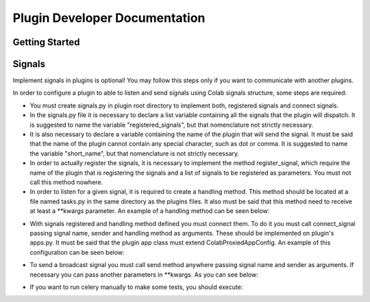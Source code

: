 
.. _plugin-dev:

Plugin Developer Documentation
====================================

Getting Started
---------------

Signals
----------
Implement signals in plugins is optional! You may follow this steps only if you
want to communicate with another plugins.

In order to configure a plugin to able to listen and send signals using Colab
signals structure, some steps are required:

* You must create signals.py in plugin root directory to implement both,
  registered signals and connect signals.
* In the signals.py file it is necessary to declare a list variable containing all the
  signals that the plugin will dispatch. It is suggested to name the variable
  "registered_signals", but that nomenclature not strictly necessary.
* It is also necessary to declare a variable containing the name of the plugin
  that will send the signal. It must be said that the name of the plugin cannot
  contain any special character, such as dot or comma. It is suggested to name
  the variable "short_name", but that nomenclature is not strictly
  necessary.
* In order to actually register the signals, it is necessary to implement the method
  register_signal, which require the name of the plugin that is registering the
  signals and a list of signals to be registered as parameters. You must not
  call this method nowhere.
* In order to listen for a given signal, it is required to create a handling
  method. This method should be located at a file named tasks.py in the same
  directory as the plugins files. It also must be said that this method need to
  receive at least a \*\*kwargs parameter. An example of a handling method can
  be seen below:

.. code-block:: python
   from colab.celery import app

   @app.task(bind=True)
   def handling_method(self, **kwargs):
       # DO SOMETHING

* With signals registered and handling method defined you must connect them.
  To do it you must call connect_signal passing signal name, sender and handling
  method as arguments. These should be implemented on plugin's apps.py. It must
  be said that the plugin app class must extend ColabProxiedAppConfig. An
  example of this configuration can be seen below:


.. code-block:: python
   from colab.plugins.utils.apps import ColabProxiedAppConfig
   from colab.signals.signals import register_signal, connect_signal
   from colab.plugins.PLUGIN.tasks import HANDLING_METHOD

   class PluginApps(ColabProxiedAppConfig):
        short_name = PLUGIN_NAME
        signals_list = [SIGNAL1, SIGNAL2]

        def registered_signal(self):
            register_signal(self.short_name, self.signals_list)

        def connect_signal(self):
            connect_signal(self.signals_list[0], self.short_name,
              HANDLING_METHOD)
            connect_signal(self.signals_list[1], self.short_name,
              HANDLING_METHOD)


* To send a broadcast signal you must call send method anywhere passing signal name
  and sender as arguments. If necessary you can pass another parameters in
  \*\*kwargs. As you can see below:

.. code-block:: python
   from colab.signals.signals import send

   send(signal_name, sender)

* If you want to run celery manually to make some tests, you should execute:

.. code-block:: shell
   celery -A colab worker --loglevel=debug
